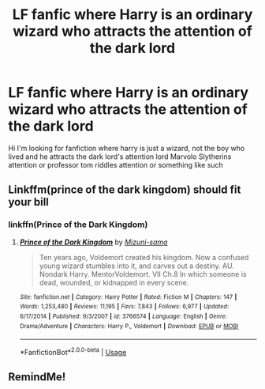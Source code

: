 #+TITLE: LF fanfic where Harry is an ordinary wizard who attracts the attention of the dark lord

* LF fanfic where Harry is an ordinary wizard who attracts the attention of the dark lord
:PROPERTIES:
:Author: flitith12
:Score: 12
:DateUnix: 1584938771.0
:DateShort: 2020-Mar-23
:FlairText: Request
:END:
Hi I'm looking for fanfiction where harry is just a wizard, not the boy who lived and he attracts the dark lord's attention lord Marvolo Slytherins attention or professor tom riddles attention or something like such


** Linkffm(prince of the dark kingdom) should fit your bill
:PROPERTIES:
:Author: GravityMyGuy
:Score: 2
:DateUnix: 1584984602.0
:DateShort: 2020-Mar-23
:END:

*** linkffn(Prince of the Dark Kingdom)
:PROPERTIES:
:Author: Miqdad_Suleman
:Score: 1
:DateUnix: 1585073206.0
:DateShort: 2020-Mar-24
:END:

**** [[https://www.fanfiction.net/s/3766574/1/][*/Prince of the Dark Kingdom/*]] by [[https://www.fanfiction.net/u/1355498/Mizuni-sama][/Mizuni-sama/]]

#+begin_quote
  Ten years ago, Voldemort created his kingdom. Now a confused young wizard stumbles into it, and carves out a destiny. AU. Nondark Harry. MentorVoldemort. VII Ch.8 In which someone is dead, wounded, or kidnapped in every scene.
#+end_quote

^{/Site/:} ^{fanfiction.net} ^{*|*} ^{/Category/:} ^{Harry} ^{Potter} ^{*|*} ^{/Rated/:} ^{Fiction} ^{M} ^{*|*} ^{/Chapters/:} ^{147} ^{*|*} ^{/Words/:} ^{1,253,480} ^{*|*} ^{/Reviews/:} ^{11,195} ^{*|*} ^{/Favs/:} ^{7,843} ^{*|*} ^{/Follows/:} ^{6,977} ^{*|*} ^{/Updated/:} ^{6/17/2014} ^{*|*} ^{/Published/:} ^{9/3/2007} ^{*|*} ^{/id/:} ^{3766574} ^{*|*} ^{/Language/:} ^{English} ^{*|*} ^{/Genre/:} ^{Drama/Adventure} ^{*|*} ^{/Characters/:} ^{Harry} ^{P.,} ^{Voldemort} ^{*|*} ^{/Download/:} ^{[[http://www.ff2ebook.com/old/ffn-bot/index.php?id=3766574&source=ff&filetype=epub][EPUB]]} ^{or} ^{[[http://www.ff2ebook.com/old/ffn-bot/index.php?id=3766574&source=ff&filetype=mobi][MOBI]]}

--------------

*FanfictionBot*^{2.0.0-beta} | [[https://github.com/tusing/reddit-ffn-bot/wiki/Usage][Usage]]
:PROPERTIES:
:Author: FanfictionBot
:Score: 1
:DateUnix: 1585073227.0
:DateShort: 2020-Mar-24
:END:


** RemindMe!
:PROPERTIES:
:Author: brain_jpg_is_break
:Score: 1
:DateUnix: 1584991492.0
:DateShort: 2020-Mar-23
:END:
